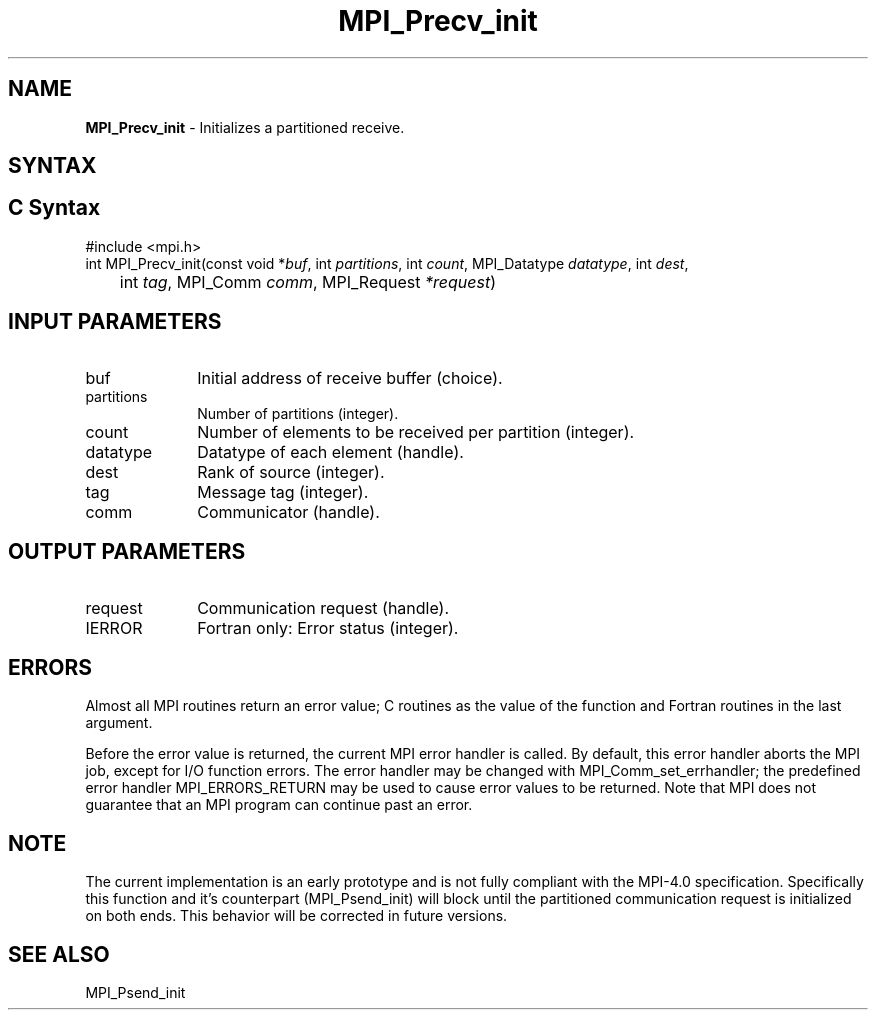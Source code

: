 .\" -*- nroff -*-
.\" Copyright 2013 Los Alamos National Security, LLC. All rights reserved.
.\" Copyright (c) 2010-2015 Cisco Systems, Inc.  All rights reserved.
.\" Copyright 2006-2008 Sun Microsystems, Inc.
.\" Copyright (c) 1996 Thinking Machines Corporation
.\" Copyright (c) 2020      Google, LLC. All rights reserved.
.\" Copyright (c) 2020      Sandia National Laboratories. All rights reserved.
.\" $COPYRIGHT$
.TH MPI_Precv_init 3 "Unreleased developer copy" "gitclone" "Open MPI"
.SH NAME
\fBMPI_Precv_init\fP \- Initializes a partitioned receive.

.SH SYNTAX
.ft R
.SH C Syntax
.nf
#include <mpi.h>
int MPI_Precv_init(const void *\fIbuf\fP, int\fI partitions\fP, int\fI count\fP, MPI_Datatype\fI datatype\fP, int\fI dest\fP,
	int\fI tag\fP, MPI_Comm\fI comm\fP, MPI_Request\fI *request\fP)

.fi
.SH INPUT PARAMETERS
.ft R
.TP 1i
buf
Initial address of receive buffer (choice).
.TP 1i
partitions
Number of partitions (integer).
.TP 1i
count
Number of elements to be received per partition  (integer).
.TP 1i
datatype
Datatype of each element (handle).
.TP 1i
dest
Rank of source (integer).
.TP 1i
tag
Message tag (integer).
.TP 1i
comm
Communicator (handle).

.SH OUTPUT PARAMETERS
.ft R
.TP 1i
request
Communication request (handle).
.ft R
.TP 1i
IERROR
Fortran only: Error status (integer).

.SH ERRORS
Almost all MPI routines return an error value; C routines as the value of the function and Fortran routines in the last argument.
.sp
Before the error value is returned, the current MPI error handler is
called. By default, this error handler aborts the MPI job, except for I/O function errors. The error handler may be changed with MPI_Comm_set_errhandler; the predefined error handler MPI_ERRORS_RETURN may be used to cause error values to be returned. Note that MPI does not guarantee that an MPI program can continue past an error.

.SH NOTE
.ft R
The current implementation is an early prototype and is not fully compliant with the MPI-4.0 specification. Specifically this function and it's counterpart (MPI_Psend_init) will block until the partitioned communication request is initialized on both ends. This behavior will be corrected in future versions.

.SH SEE ALSO
MPI_Psend_init
.br
